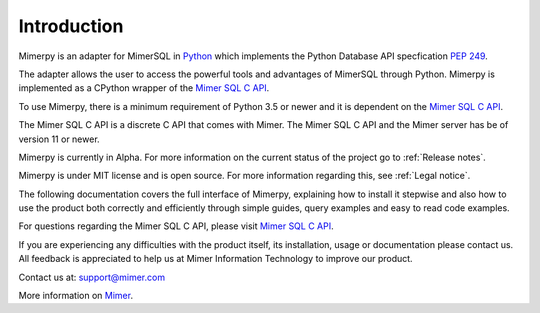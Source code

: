 *************
Introduction
*************

Mimerpy is an adapter for MimerSQL in Python_ which implements the
Python Database API specfication `PEP 249`_.

The adapter allows the user to access the powerful tools and
advantages of MimerSQL through Python.  Mimerpy is implemented as a
CPython wrapper of the `Mimer SQL C API`_.

To use Mimerpy, there is a minimum requirement of Python 3.5 or newer and
it is dependent on the `Mimer SQL C API`_.

The Mimer SQL C API is a discrete C API that comes with Mimer. The
Mimer SQL C API and the Mimer server has be of version 11 or newer.

Mimerpy is currently in Alpha. For more information on the current
status of the project go to :ref:`Release notes`.

Mimerpy is under MIT license and is open source. For more information
regarding this, see :ref:`Legal notice`.

The following documentation covers the full interface of Mimerpy,
explaining how to install it stepwise and also how to use the product
both correctly and efficiently through simple guides, query examples
and easy to read code examples.

For questions regarding the Mimer SQL C API, please visit `Mimer
SQL C API`_.

If you are experiencing any difficulties with the product itself, its
installation, usage or documentation please contact us.  All feedback
is appreciated to help us at Mimer Information Technology to improve
our product.

Contact us at: support@mimer.com

More information on `Mimer`_.

.. _Mimer: http://mimer.com/
.. _Python: http://www.python.org/
.. _PEP 249: https://www.python.org/dev/peps/pep-0249/
.. _Mimer SQL C API: https://developer.mimer.com/mimerapi
